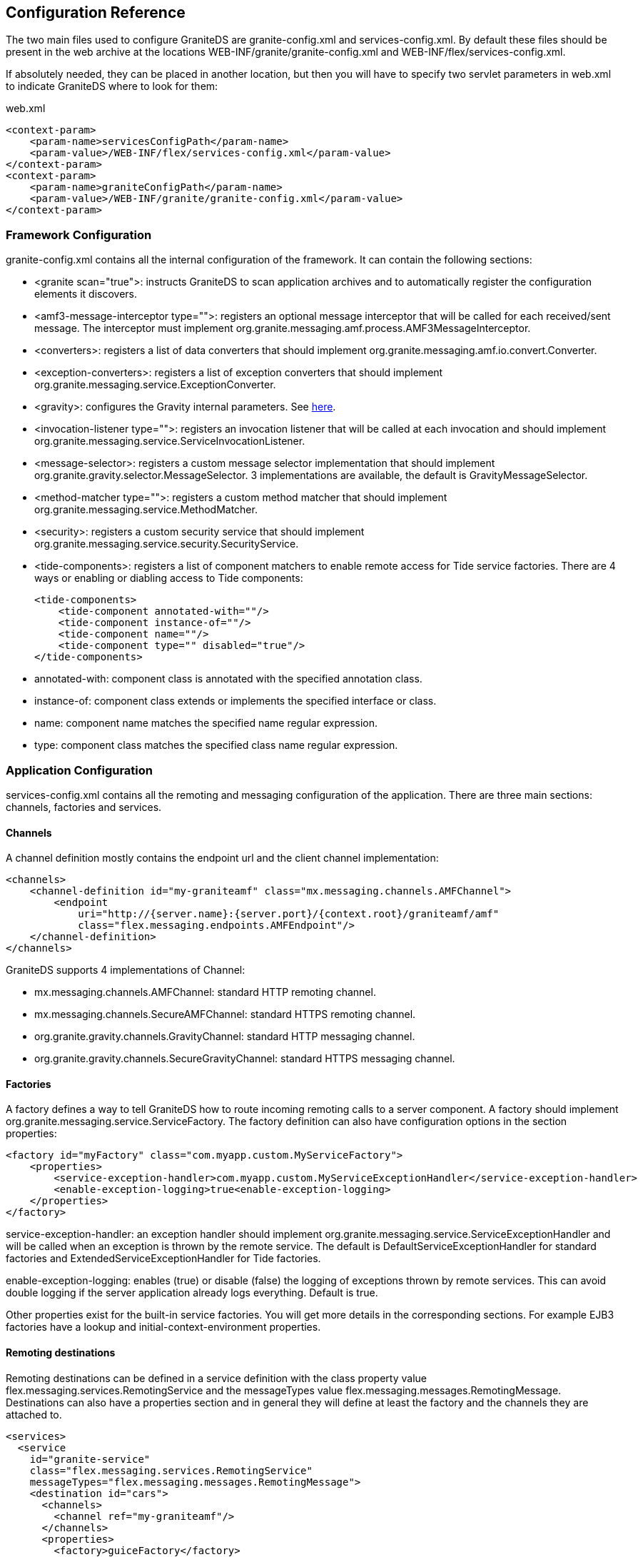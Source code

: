 :imagesdir: ./images

[[graniteds.configuration]]
== Configuration Reference

The two main files used to configure GraniteDS are +granite-config.xml+ and +services-config.xml+. 
By default these files should be present in the web archive at the locations +WEB-INF/granite/granite-config.xml+ and +WEB-INF/flex/services-config.xml+. 

If absolutely needed, they can be placed in another location, but then you will have to specify two servlet parameters in +web.xml+ to indicate GraniteDS 
where to look for them: 

.+web.xml+
[source,xml]
----
<context-param>
    <param-name>servicesConfigPath</param-name>
    <param-value>/WEB-INF/flex/services-config.xml</param-value>
</context-param>
<context-param>
    <param-name>graniteConfigPath</param-name>
    <param-value>/WEB-INF/granite/granite-config.xml</param-value>
</context-param>
----

[[config.graniteconfig]]
=== Framework Configuration

+granite-config.xml+ contains all the internal configuration of the framework. It can contain the following sections:
 
* ++<granite scan="true">++: instructs GraniteDS to scan application archives and to automatically register the configuration elements it discovers.
ifdef::flex[]
* ++<amf3-deserializer type="com.myapp.custom.CustomAMF3Deserializer">++: registers a custom deserializer that should implement
		  the interface +java.io.ObjectInput+. The default is +org.granite.messaging.amf.io.AMF3Deserializer+.
* ++<amf3-serializer type="com.myapp.custom.CustomAMF3Serializer">++: registers a custom serializer that should implement
          the interface +java.io.ObjectOutput+. The default is +org.granite.messaging.amf.io.AMF3Serializer+.
endif::flex[]         
* ++<amf3-message-interceptor type="">++: registers an optional message interceptor that will be called for each received/sent message. 
          The interceptor must implement +org.granite.messaging.amf.process.AMF3MessageInterceptor+.
ifdef::flex[]
* ++<class-getter type="">++: registers a class getter that should implement +org.granite.messaging.amf.io.util.ClassGetter+.
endif::flex[]         
* ++<converters>++: registers a list of data converters that should implement +org.granite.messaging.amf.io.convert.Converter+.
ifdef::flex[]
* ++<descriptors>++: registers a list of type descriptors that should extend either 
          +org.granite.messaging.amf.io.util.ActionScriptClassDescriptor+ or 
          +org.granite.messaging.amf.io.util.JavaClassDescriptor+.
endif::flex[]         
* ++<exception-converters>++: registers a list of exception converters that should implement
          +org.granite.messaging.service.ExceptionConverter+.
ifdef::flex[]
* ++<externalizers>++: registers custom externalizers that should implement
          +org.granite.messaging.amf.io.util.externalizer.Externalizer+. See also <<remoting.extconfig,here>>.
+
[source,xml]          
----
<externalizers>
    <configuration>
    </configuration>
    <externalizer type=""/>
</externalizers>      
----
endif::flex[]         
* ++<gravity>++: configures the Gravity internal parameters. See <<messaging.configadvanced,here>>.
ifdef::flex[]
* ++<instantiators>++: registers custom instantiators that should implement 
          +org.granite.messaging.amf.io.util.instantiator.AbstractInstantiator+.
endif::flex[]         
* ++<invocation-listener type="">++: registers an invocation listener that will be called at each invocation and should 
          implement +org.granite.messaging.service.ServiceInvocationListener+.
* ++<message-selector>++: registers a custom message selector implementation that should implement
          +org.granite.gravity.selector.MessageSelector+. 3 implementations are available, the default is +GravityMessageSelector+.
* ++<method-matcher type="">++: registers a custom method matcher that should implement
          +org.granite.messaging.service.MethodMatcher+.
* ++<security>++: registers a custom security service that should implement
          +org.granite.messaging.service.security.SecurityService+.
* ++<tide-components>++: registers a list of component matchers to enable remote access for Tide service factories. There are 4 
          ways or enabling or diabling access to Tide components:
+
[source,xml]
----
<tide-components>
    <tide-component annotated-with=""/>
    <tide-component instance-of=""/>
    <tide-component name=""/>
    <tide-component type="" disabled="true"/>
</tide-components>
----
* ++annotated-with++: component class is annotated with the specified annotation class. 
* ++instance-of++: component class extends or implements the specified interface or class.
* ++name++: component name matches the specified name regular expression.
* ++type++: component class matches the specified class name regular expression. 
           

[[config.servicesconfig]]
=== Application Configuration

+services-config.xml+ contains all the remoting and messaging configuration of the application. 
There are three main sections: channels, factories and services. 

[[config.configchannels]]
==== Channels

A channel definition mostly contains the endpoint url and the client channel implementation: 

[source,xml]
----
<channels>
    <channel-definition id="my-graniteamf" class="mx.messaging.channels.AMFChannel">
        <endpoint
            uri="http://{server.name}:{server.port}/{context.root}/graniteamf/amf"
            class="flex.messaging.endpoints.AMFEndpoint"/>
    </channel-definition>
</channels>
----

GraniteDS supports 4 implementations of ++Channel++:
  
*  ++mx.messaging.channels.AMFChannel++: standard HTTP remoting channel. 
*  ++mx.messaging.channels.SecureAMFChannel++: standard HTTPS remoting channel. 
*  ++org.granite.gravity.channels.GravityChannel++: standard HTTP messaging channel. 
*  ++org.granite.gravity.channels.SecureGravityChannel++: standard HTTPS messaging channel. 


[[config.configfactories]]
==== Factories

A factory defines a way to tell GraniteDS how to route incoming remoting calls to a server component. A factory
should implement +org.granite.messaging.service.ServiceFactory+. The +factory+ definition can also have configuration
options in the section ++properties++: 

[source,xml]
----
<factory id="myFactory" class="com.myapp.custom.MyServiceFactory">
    <properties>
        <service-exception-handler>com.myapp.custom.MyServiceExceptionHandler</service-exception-handler>
        <enable-exception-logging>true<enable-exception-logging>
    </properties>
</factory>
----

++service-exception-handler++: an exception handler should implement +org.granite.messaging.service.ServiceExceptionHandler+ and will be called 
when an exception is thrown by the remote service. The default is +DefaultServiceExceptionHandler+ for standard factories and +ExtendedServiceExceptionHandler+ 
for Tide factories. 

++enable-exception-logging++: enables (++true++) or disable (++false++) the logging of exceptions thrown  by remote services. 
This can avoid double logging if the server application already logs everything. Default is ++true++. 

Other properties exist for the built-in service factories. You will get more details in the corresponding sections. 
For example EJB3 factories have a +lookup+ and +initial-context-environment+ properties. 

[[config.remotingservices]]
==== Remoting destinations

Remoting destinations can be defined in a +service+ definition with the +class+ property value +flex.messaging.services.RemotingService+ 
and the +messageTypes+ value  +flex.messaging.messages.RemotingMessage+. Destinations can also have a +properties+ section and in general 
they will define at least the +factory+ and the +channels+ they are attached to. 

[source,xml]
----
<services>
  <service
    id="granite-service"
    class="flex.messaging.services.RemotingService"
    messageTypes="flex.messaging.messages.RemotingMessage">
    <destination id="cars">
      <channels>
        <channel ref="my-graniteamf"/>
      </channels>
      <properties>
        <factory>guiceFactory</factory>
        <source>test.granite.guice.services.Cars</source>
      </properties>
    </destination>
  </service>
</services>    		
----

You can define multiple channels for the same destination to handle failover. When the first channel cannot be accessed, the remote object will try 
the next one in the list. 

The property +source+ is often used to determine the target component and its value depend on the server framework. 
In this example with Guice this is the class name of the target bean. 

A destination can also define a list of security roles that are allowed to access the remote component. See <<remoting.security,Remoting security>>. 

[[config.messagingservices]]
==== Messaging destinations

Messaging destinations can be defined in a +service+ definition with the +class+ property value +flex.messaging.services.MessagingService+ and 
the +messageTypes+ value +flex.messaging.messages.AsyncMessage+. Destinations can also have a +properties+ section that is used for example with the JMS adapter. 

A messaging service can also define a list of service adapters that define how messages are routed and each destination can reference one of the configured adapters. 

[source,xml]
----
<service id="gravity-service"
    class="flex.messaging.services.MessagingService"
    messageTypes="flex.messaging.messages.AsyncMessage">
    <adapters>
        <adapter-definition id="simple" class="org.granite.gravity.adapters.SimpleServiceAdapter"/>
        <!--adapter-definition id="jms" class="org.granite.gravity.adapters.JMSServiceAdapter"/-->
    </adapters>

    <destination id="addressBookTopic">
        <properties>
          <!--jms>
            <destination-type>Topic</destination-type>
            <connection-factory>ConnectionFactory</connection-factory>
            <destination-jndi-name>topic/testTopic</destination-jndi-name>
            <destination-name>dataTopic</destination-name>
            <acknowledge-mode>AUTO_ACKNOWLEDGE</acknowledge-mode>
            <transacted-sessions>true</transacted-sessions>
            <no-local>true</no-local>
          </jms-->
          <no-local>true</no-local>
          <session-selector>true</session-selector>
        </properties>
        <channels>
            <channel ref="gravityamf"/>
        </channels>
        <adapter ref="simple"/>
        <!--adapter ref="jms"/-->
    </destination>
</service>
----

You can define multiple channels for the same destination to handle failover. When the first channel cannot be accessed, the remote object will 
try the next one in the list. 

A destination can also define a list of security roles that are allowed to access the remote component. See <<messaging.security,Messaging Security>>. 

